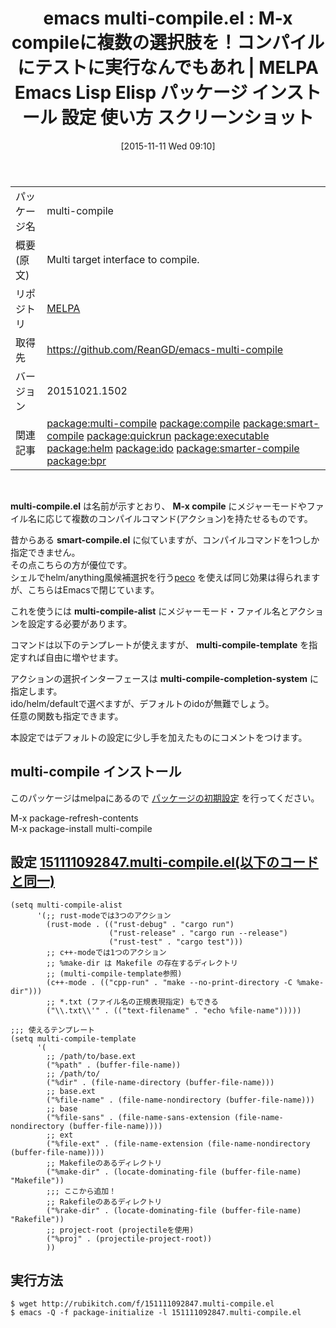 #+BLOG: rubikitch
#+POSTID: 2176
#+DATE: [2015-11-11 Wed 09:10]
#+PERMALINK: multi-compile
#+OPTIONS: toc:nil num:nil todo:nil pri:nil tags:nil ^:nil \n:t -:nil
#+ISPAGE: nil
#+DESCRIPTION:
# (progn (erase-buffer)(find-file-hook--org2blog/wp-mode))
#+BLOG: rubikitch
#+CATEGORY: Emacs, helm, ido
#+EL_PKG_NAME: multi-compile
#+EL_TAGS: emacs, %p, %p.el, emacs lisp %p, elisp %p, emacs %f %p, emacs %p 使い方, emacs %p 設定, emacs パッケージ %p, emacs %p スクリーンショット, relate:compile, relate:smart-compile, relate:quickrun, , relate:executable, relate:helm, relate:ido, emacs コンパイル, relate:smarter-compile, emacs シェルコマンド, シェルコマンド, relate:bpr
#+EL_TITLE: Emacs Lisp Elisp パッケージ インストール 設定 使い方 スクリーンショット
#+EL_TITLE0: M-x compileに複数の選択肢を！コンパイルにテストに実行なんでもあれ
#+EL_URL: 
#+begin: org2blog
#+DESCRIPTION: MELPAのEmacs Lispパッケージmulti-compileの紹介
#+MYTAGS: package:multi-compile, emacs 使い方, emacs コマンド, emacs, multi-compile, multi-compile.el, emacs lisp multi-compile, elisp multi-compile, emacs melpa multi-compile, emacs multi-compile 使い方, emacs multi-compile 設定, emacs パッケージ multi-compile, emacs multi-compile スクリーンショット, relate:compile, relate:smart-compile, relate:quickrun, , relate:executable, relate:helm, relate:ido, emacs コンパイル, relate:smarter-compile, emacs シェルコマンド, シェルコマンド, relate:bpr
#+TAGS: package:multi-compile, emacs 使い方, emacs コマンド, emacs, multi-compile, multi-compile.el, emacs lisp multi-compile, elisp multi-compile, emacs melpa multi-compile, emacs multi-compile 使い方, emacs multi-compile 設定, emacs パッケージ multi-compile, emacs multi-compile スクリーンショット, relate:compile, relate:smart-compile, relate:quickrun, , relate:executable, relate:helm, relate:ido, emacs コンパイル, relate:smarter-compile, emacs シェルコマンド, シェルコマンド, relate:bpr, Emacs, helm, ido, multi-compile.el, M-x compile, smart-compile.el, multi-compile-alist, multi-compile-template, multi-compile-completion-system, M-x compile, smart-compile.el, multi-compile-alist, multi-compile-template, multi-compile-completion-system
#+TITLE: emacs multi-compile.el : M-x compileに複数の選択肢を！コンパイルにテストに実行なんでもあれ | MELPA Emacs Lisp Elisp パッケージ インストール 設定 使い方 スクリーンショット
#+BEGIN_HTML
<table>
<tr><td>パッケージ名</td><td>multi-compile</td></tr>
<tr><td>概要(原文)</td><td>Multi target interface to compile.</td></tr>
<tr><td>リポジトリ</td><td><a href="http://melpa.org/">MELPA</a></td></tr>
<tr><td>取得先</td><td><a href="https://github.com/ReanGD/emacs-multi-compile">https://github.com/ReanGD/emacs-multi-compile</a></td></tr>
<tr><td>バージョン</td><td>20151021.1502</td></tr>
<tr><td>関連記事</td><td><a href="http://rubikitch.com/tag/package:multi-compile/">package:multi-compile</a> <a href="http://rubikitch.com/tag/package:compile/">package:compile</a> <a href="http://rubikitch.com/tag/package:smart-compile/">package:smart-compile</a> <a href="http://rubikitch.com/tag/package:quickrun/">package:quickrun</a> <a href="http://rubikitch.com/tag/package:executable/">package:executable</a> <a href="http://rubikitch.com/tag/package:helm/">package:helm</a> <a href="http://rubikitch.com/tag/package:ido/">package:ido</a> <a href="http://rubikitch.com/tag/package:smarter-compile/">package:smarter-compile</a> <a href="http://rubikitch.com/tag/package:bpr/">package:bpr</a></td></tr>
</table>
<br />
#+END_HTML
*multi-compile.el* は名前が示すとおり、 *M-x compile* にメジャーモードやファイル名に応じて複数のコンパイルコマンド(アクション)を持たせるものです。

昔からある *smart-compile.el* に似ていますが、コンパイルコマンドを1つしか指定できません。
その点こちらの方が優位です。
シェルでhelm/anything風候補選択を行う[[http://rubikitch.com/category/peco/][peco]] を使えば同じ効果は得られますが、こちらはEmacsで閉じています。

これを使うには *multi-compile-alist* にメジャーモード・ファイル名とアクションを設定する必要があります。

コマンドは以下のテンプレートが使えますが、 *multi-compile-template* を指定すれば自由に増やせます。

アクションの選択インターフェースは *multi-compile-completion-system* に指定します。
ido/helm/defaultで選べますが、デフォルトのidoが無難でしょう。
任意の関数も指定できます。

本設定ではデフォルトの設定に少し手を加えたものにコメントをつけます。

# (progn (forward-line 1)(shell-command "screenshot-time.rb org_template" t))
** multi-compile インストール
このパッケージはmelpaにあるので [[http://rubikitch.com/package-initialize][パッケージの初期設定]] を行ってください。

M-x package-refresh-contents
M-x package-install multi-compile


#+end:
** 概要                                                             :noexport:
*multi-compile.el* は名前が示すとおり、 *M-x compile* にメジャーモードやファイル名に応じて複数のコンパイルコマンド(アクション)を持たせるものです。

昔からある *smart-compile.el* に似ていますが、コンパイルコマンドを1つしか指定できません。
その点こちらの方が優位です。
シェルでhelm/anything風候補選択を行う[[http://rubikitch.com/category/peco/][peco]] を使えば同じ効果は得られますが、こちらはEmacsで閉じています。

これを使うには *multi-compile-alist* にメジャーモード・ファイル名とアクションを設定する必要があります。

コマンドは以下のテンプレートが使えますが、 *multi-compile-template* を指定すれば自由に増やせます。

アクションの選択インターフェースは *multi-compile-completion-system* に指定します。
ido/helm/defaultで選べますが、デフォルトのidoが無難でしょう。
任意の関数も指定できます。

本設定ではデフォルトの設定に少し手を加えたものにコメントをつけます。

# (progn (forward-line 1)(shell-command "screenshot-time.rb org_template" t))
** 設定 [[http://rubikitch.com/f/151111092847.multi-compile.el][151111092847.multi-compile.el(以下のコードと同一)]]
#+BEGIN: include :file "/r/sync/junk/151111/151111092847.multi-compile.el"
#+BEGIN_SRC fundamental
(setq multi-compile-alist
      '(;; rust-modeでは3つのアクション
        (rust-mode . (("rust-debug" . "cargo run")
                      ("rust-release" . "cargo run --release")
                      ("rust-test" . "cargo test")))
        ;; c++-modeでは1つのアクション
        ;; %make-dir は Makefile の存在するディレクトリ
        ;; (multi-compile-template参照)
        (c++-mode . (("cpp-run" . "make --no-print-directory -C %make-dir")))
        ;; *.txt (ファイル名の正規表現指定) もできる
        ("\\.txt\\'" . (("text-filename" . "echo %file-name")))))

;;; 使えるテンプレート
(setq multi-compile-template
      '(
        ;; /path/to/base.ext
        ("%path" . (buffer-file-name))
        ;; /path/to/
        ("%dir" . (file-name-directory (buffer-file-name)))
        ;; base.ext
        ("%file-name" . (file-name-nondirectory (buffer-file-name)))
        ;; base
        ("%file-sans" . (file-name-sans-extension (file-name-nondirectory (buffer-file-name))))
        ;; ext
        ("%file-ext" . (file-name-extension (file-name-nondirectory (buffer-file-name))))
        ;; Makefileのあるディレクトリ
        ("%make-dir" . (locate-dominating-file (buffer-file-name) "Makefile"))
        ;;; ここから追加！
        ;; Rakefileのあるディレクトリ
        ("%rake-dir" . (locate-dominating-file (buffer-file-name) "Rakefile"))
        ;; project-root (projectileを使用)
        ("%proj" . (projectile-project-root))
        ))
#+END_SRC

#+END:

** 実行方法
#+BEGIN_EXAMPLE
$ wget http://rubikitch.com/f/151111092847.multi-compile.el
$ emacs -Q -f package-initialize -l 151111092847.multi-compile.el
#+END_EXAMPLE
